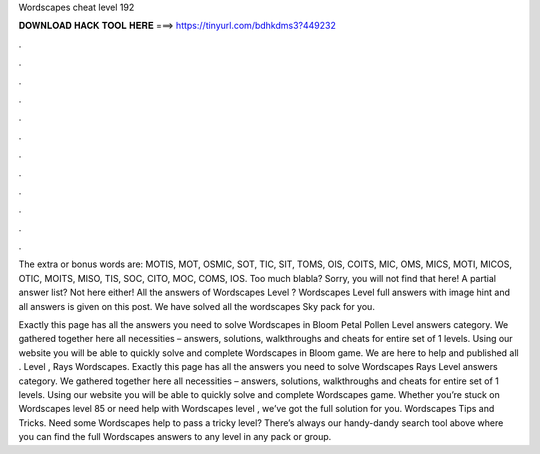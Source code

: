 Wordscapes cheat level 192



𝐃𝐎𝐖𝐍𝐋𝐎𝐀𝐃 𝐇𝐀𝐂𝐊 𝐓𝐎𝐎𝐋 𝐇𝐄𝐑𝐄 ===> https://tinyurl.com/bdhkdms3?449232



.



.



.



.



.



.



.



.



.



.



.



.

The extra or bonus words are: MOTIS, MOT, OSMIC, SOT, TIC, SIT, TOMS, OIS, COITS, MIC, OMS, MICS, MOTI, MICOS, OTIC, MOITS, MISO, TIS, SOC, CITO, MOC, COMS, IOS. Too much blabla? Sorry, you will not find that here! A partial answer list? Not here either! All the answers of Wordscapes Level ? Wordscapes Level full answers with image hint and all answers is given on this post. We have solved all the wordscapes Sky pack for you.

Exactly this page has all the answers you need to solve Wordscapes in Bloom Petal Pollen Level answers category. We gathered together here all necessities – answers, solutions, walkthroughs and cheats for entire set of 1 levels. Using our website you will be able to quickly solve and complete Wordscapes in Bloom game. We are here to help and published all . Level , Rays Wordscapes. Exactly this page has all the answers you need to solve Wordscapes Rays Level answers category. We gathered together here all necessities – answers, solutions, walkthroughs and cheats for entire set of 1 levels. Using our website you will be able to quickly solve and complete Wordscapes game. Whether you’re stuck on Wordscapes level 85 or need help with Wordscapes level , we’ve got the full solution for you. Wordscapes Tips and Tricks. Need some Wordscapes help to pass a tricky level? There’s always our handy-dandy search tool above where you can find the full Wordscapes answers to any level in any pack or group.
